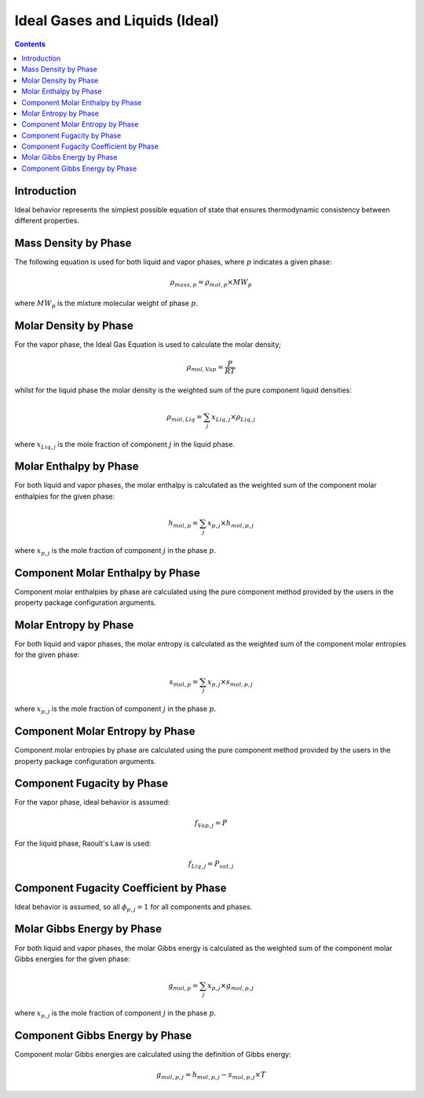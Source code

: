 Ideal Gases and Liquids (Ideal)
===============================

.. contents:: Contents 
    :depth: 2

Introduction
------------

Ideal behavior represents the simplest possible equation of state that ensures thermodynamic consistency between different properties.

Mass Density by Phase
---------------------

The following equation is used for both liquid and vapor phases, where :math:`p` indicates a given phase:

.. math:: \rho_{mass, p} = \rho_{mol, p} \times MW_p

where :math:`MW_p` is the mixture molecular weight of phase :math:`p`.

Molar Density by Phase
----------------------

For the vapor phase, the Ideal Gas Equation is used to calculate the molar density;

.. math:: \rho_{mol, Vap} = \frac{P}{RT}

whilst for the liquid phase the molar density is the weighted sum of the pure component liquid densities:

.. math:: \rho_{mol, Liq} = \sum_j{x_{Liq, j} \times \rho_{Liq, j}}

where :math:`x_{Liq, j}` is the mole fraction of component :math:`j` in the liquid phase.

Molar Enthalpy by Phase
-----------------------

For both liquid and vapor phases, the molar enthalpy is calculated as the weighted sum of the component molar enthalpies for the given phase:

.. math:: h_{mol, p} = \sum_j{x_{p, j} \times h_{mol, p, j}}

where :math:`x_{p, j}` is the mole fraction of component :math:`j` in the phase :math:`p`.

Component Molar Enthalpy by Phase
---------------------------------

Component molar enthalpies by phase are calculated using the pure component method provided by the users in the property package configuration arguments.

Molar Entropy by Phase
-----------------------

For both liquid and vapor phases, the molar entropy is calculated as the weighted sum of the component molar entropies for the given phase:

.. math:: s_{mol, p} = \sum_j{x_{p, j} \times s_{mol, p, j}}

where :math:`x_{p, j}` is the mole fraction of component :math:`j` in the phase :math:`p`.

Component Molar Entropy by Phase
---------------------------------

Component molar entropies by phase are calculated using the pure component method provided by the users in the property package configuration arguments.

Component Fugacity by Phase
---------------------------

For the vapor phase, ideal behavior is assumed:

.. math:: f_{Vap, j} = P

For the liquid phase, Raoult's Law is used:

.. math:: f_{Liq, j} = P_{sat, j}

Component Fugacity Coefficient by Phase
---------------------------------------

Ideal behavior is assumed, so all :math:`\phi_{p, j} = 1` for all components and phases.

Molar Gibbs Energy by Phase
---------------------------

For both liquid and vapor phases, the molar Gibbs energy is calculated as the weighted sum of the component molar Gibbs energies for the given phase:

.. math:: g_{mol, p} = \sum_j{x_{p, j} \times g_{mol, p, j}}

where :math:`x_{p, j}` is the mole fraction of component :math:`j` in the phase :math:`p`.

Component Gibbs Energy by Phase
-------------------------------

Component molar Gibbs energies are calculated using the definition of Gibbs energy:

.. math:: g_{mol, p, j} = h_{mol, p, j} - s_{mol, p, j} \times T
